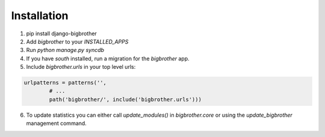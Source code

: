 Installation
============

1. pip install django-bigbrother
2. Add `bigbrother` to your `INSTALLED_APPS`
3. Run `python manage.py syncdb`
4. If you have `south` installed, run a migration for the `bigbrother` app.
5. Include `bigbrother.urls` in your top level urls:

.. code-block:: python

		urlpatterns = patterns('',
			# ...
			path('bigbrother/', include('bigbrother.urls')))

6. To update statistics you can either call `update_modules()` in `bigbrother.core` or using the `update_bigbrother` management command.

